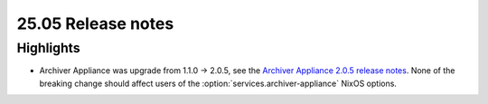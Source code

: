 25.05 Release notes
===================

.. default-domain:: nix

.. role:: nix(code)
   :language: nix

Highlights
----------

- Archiver Appliance was upgrade from 1.1.0 -> 2.0.5,
  see the `Archiver Appliance 2.0.5 release notes`_.
  None of the breaking change should affect users of the
  :option:`services.archiver-appliance` NixOS options.

.. _Archiver Appliance 2.0.5 release notes: https://github.com/archiver-appliance/epicsarchiverap/releases/tag/2.0.5
